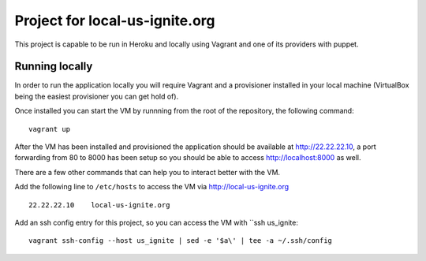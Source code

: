 .. 
Project for local-us-ignite.org
=============================

This project is capable to be run in Heroku and locally using Vagrant and one of its providers with puppet.


Running locally
---------------

In order to run the application locally you will require Vagrant and a provisioner installed in your local machine (VirtualBox being the easiest provisioner you can get hold of).

Once installed you can start the VM by runnning from the root of the repository, the following command::

  vagrant up

After the VM has been installed and provisioned the application should be available at http://22.22.22.10, a port forwarding from 80 to 8000 has been setup so you should be able to access http://localhost:8000 as well.

There are a few other commands that can help you to interact better with the VM.

Add the following line to ``/etc/hosts`` to access the VM via http://local-us-ignite.org ::

    22.22.22.10    local-us-ignite.org


Add an ssh config entry for this project, so you can access the VM with ``ssh us_ignite::

    vagrant ssh-config --host us_ignite | sed -e '$a\' | tee -a ~/.ssh/config
